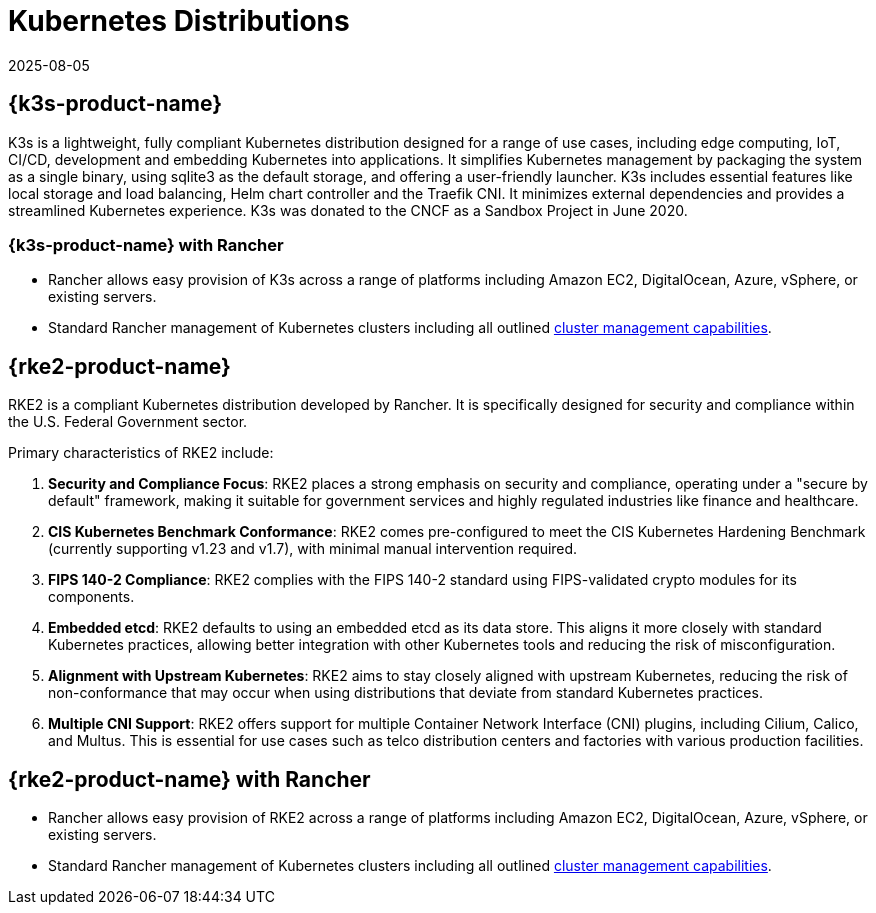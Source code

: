 = Kubernetes Distributions
:page-languages: [en, zh]
:revdate: 2025-08-05
:page-revdate: {revdate}

== {k3s-product-name}
K3s is a lightweight, fully compliant Kubernetes distribution designed for a range of use cases, including edge computing, IoT, CI/CD, development and embedding Kubernetes into applications. It simplifies Kubernetes management by packaging the system as a single binary, using sqlite3 as the default storage, and offering a user-friendly launcher. K3s includes essential features like local storage and load balancing, Helm chart controller and the Traefik CNI. It minimizes external dependencies and provides a streamlined Kubernetes experience. K3s was donated to the CNCF as a Sandbox Project in June 2020.

=== {k3s-product-name} with Rancher

* Rancher allows easy provision of K3s across a range of platforms including Amazon EC2, DigitalOcean, Azure, vSphere, or existing servers.
* Standard Rancher management of Kubernetes clusters including all outlined xref:cluster-deployment/cluster-deployment.adoc#_cluster_management_capabilities_by_cluster_type[cluster management capabilities].

== {rke2-product-name}

RKE2 is a compliant Kubernetes distribution developed by Rancher. It is specifically designed for security and compliance within the U.S. Federal Government sector.

Primary characteristics of RKE2 include:

. *Security and Compliance Focus*: RKE2 places a strong emphasis on security and compliance, operating under a "secure by default" framework, making it suitable for government services and highly regulated industries like finance and healthcare.
. *CIS Kubernetes Benchmark Conformance*: RKE2 comes pre-configured to meet the CIS Kubernetes Hardening Benchmark (currently supporting v1.23 and v1.7), with minimal manual intervention required.
. *FIPS 140-2 Compliance*: RKE2 complies with the FIPS 140-2 standard using FIPS-validated crypto modules for its components.
. *Embedded etcd*: RKE2 defaults to using an embedded etcd as its data store. This aligns it more closely with standard Kubernetes practices, allowing better integration with other Kubernetes tools and reducing the risk of misconfiguration.
. *Alignment with Upstream Kubernetes*: RKE2 aims to stay closely aligned with upstream Kubernetes, reducing the risk of non-conformance that may occur when using distributions that deviate from standard Kubernetes practices.
. *Multiple CNI Support*: RKE2 offers support for multiple Container Network Interface (CNI) plugins, including Cilium, Calico, and Multus. This is essential for use cases such as telco distribution centers and factories with various production facilities.

== {rke2-product-name} with Rancher

* Rancher allows easy provision of RKE2 across a range of platforms including Amazon EC2, DigitalOcean, Azure, vSphere, or existing servers.
* Standard Rancher management of Kubernetes clusters including all outlined xref:cluster-deployment/cluster-deployment.adoc#_cluster_management_capabilities_by_cluster_type[cluster management capabilities].
